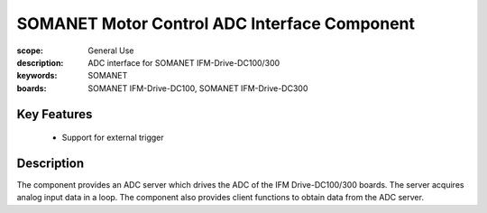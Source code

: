 SOMANET Motor Control ADC Interface Component
=============================================

:scope: General Use
:description: ADC interface for SOMANET IFM-Drive-DC100/300
:keywords: SOMANET
:boards: SOMANET IFM-Drive-DC100, SOMANET IFM-Drive-DC300


Key Features
------------

  * Support for external trigger

Description
-----------

The component provides an ADC server which drives the ADC of the IFM
Drive-DC100/300 boards. The server acquires analog input data in a loop.
The component also provides client functions to obtain data from the ADC server.
